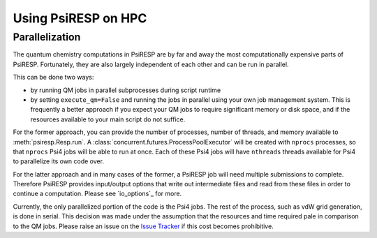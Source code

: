 Using PsiRESP on HPC
====================

Parallelization
---------------

The quantum chemistry computations in PsiRESP are by far and away the
most computationally expensive parts of PsiRESP. Fortunately, they are
also largely independent of each other and can be run in parallel.


This can be done two ways:

* by running QM jobs in parallel subprocesses during script runtime
* by setting ``execute_qm=False`` and running the jobs in parallel using
  your own job management system. This is frequently a better approach if you
  expect your QM jobs to require significant memory or disk space, and if the
  resources available to your main script do not suffice.

For the former approach, you can provide the number of processes,
number of threads, and memory available to :meth:`psiresp.Resp.run`.
A :class:`concurrent.futures.ProcessPoolExecutor` will be created with
``nprocs`` processes, so that ``nprocs`` Psi4 jobs will be able to run
at once. Each of these Psi4 jobs will have ``nthreads`` threads available
for Psi4 to parallelize its own code over.

For the latter approach and in many cases of the former,
a PsiRESP job will need multiple submissions to complete.
Therefore PsiRESP provides input/output options that write out intermediate files
and read from these files in order to continue a computation. Please see
`io_options`_ for more.


Currently, the only parallelized portion of the code is the Psi4 jobs.
The rest of the process, such as vdW grid generation, is done in serial.
This decision was made under the assumption that the resources and time
required pale in comparison to the QM jobs. Please raise an issue on the
`Issue Tracker`_ if this cost becomes prohibitive.




.. _`Issue Tracker`: https://github.com/lilyminium/psiresp/issues